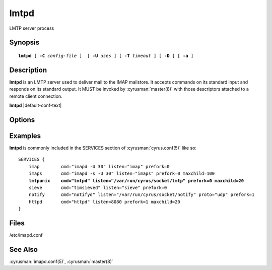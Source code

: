 .. _imap-admin-commands-lmtpd:

=========
**lmtpd**
=========

LMTP server process

Synopsis
========

.. parsed-literal::

    **lmtpd** [ **-C** *config-file* ]  [ **-U** *uses* ] [ **-T** *timeout* ] [ **-D** ] [ **-a** ]

Description
===========

**lmtpd** is an LMTP server used to deliver mail to the IMAP mailstore.
It accepts commands on its standard input and responds on its standard
output. It MUST be invoked by :cyrusman:`master(8)` with those
descriptors attached to a remote client connection.

**lmtpd** |default-conf-text|

Options
=======

.. program:: lmtpd

.. option:: -C config-file

    |cli-dash-c-text|

.. option:: -U  uses

    The maximum number of times that the process should be used for new
    connections before shutting down.  The default is 250.

.. option:: -T  timeout

    The number of seconds that the process will wait for a new
    connection before shutting down.  Note that a value of 0 (zero)
    will disable the timeout.  The default is 60.

.. option:: -D

    Run external debugger specified in debug_command.

.. option:: -a

    Preauthorize connections initiated on an internet socket, instead
    of requiring LMTP AUTH.  This should only be used for connections
    coming from trusted hosts.

Examples
========

**lmtpd** is commonly included in the SERVICES section of
:cyrusman:`cyrus.conf(5)` like so:

.. parsed-literal::
    SERVICES {
        imap        cmd="imapd -U 30" listen="imap" prefork=0
        imaps       cmd="imapd -s -U 30" listen="imaps" prefork=0 maxchild=100
        **lmtpunix    cmd="lmtpd" listen="/var/run/cyrus/socket/lmtp" prefork=0 maxchild=20**
        sieve       cmd="timsieved" listen="sieve" prefork=0
        notify      cmd="notifyd" listen="/var/run/cyrus/socket/notify" proto="udp" prefork=1
        httpd       cmd="httpd" listen=8080 prefork=1 maxchild=20
    }

Files
=====

/etc/imapd.conf

See Also
========

:cyrusman:`imapd.conf(5)`,
:cyrusman:`master(8)`
